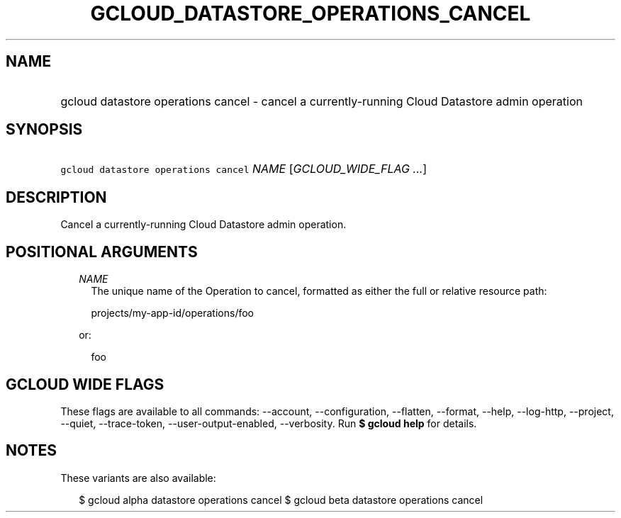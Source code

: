 
.TH "GCLOUD_DATASTORE_OPERATIONS_CANCEL" 1



.SH "NAME"
.HP
gcloud datastore operations cancel \- cancel a currently\-running Cloud Datastore admin operation



.SH "SYNOPSIS"
.HP
\f5gcloud datastore operations cancel\fR \fINAME\fR [\fIGCLOUD_WIDE_FLAG\ ...\fR]



.SH "DESCRIPTION"

Cancel a currently\-running Cloud Datastore admin operation.



.SH "POSITIONAL ARGUMENTS"

.RS 2m
.TP 2m
\fINAME\fR
The unique name of the Operation to cancel, formatted as either the full or
relative resource path:

.RS 2m
projects/my\-app\-id/operations/foo
.RE

or:

.RS 2m
foo
.RE


.RE
.sp

.SH "GCLOUD WIDE FLAGS"

These flags are available to all commands: \-\-account, \-\-configuration,
\-\-flatten, \-\-format, \-\-help, \-\-log\-http, \-\-project, \-\-quiet,
\-\-trace\-token, \-\-user\-output\-enabled, \-\-verbosity. Run \fB$ gcloud
help\fR for details.



.SH "NOTES"

These variants are also available:

.RS 2m
$ gcloud alpha datastore operations cancel
$ gcloud beta datastore operations cancel
.RE

